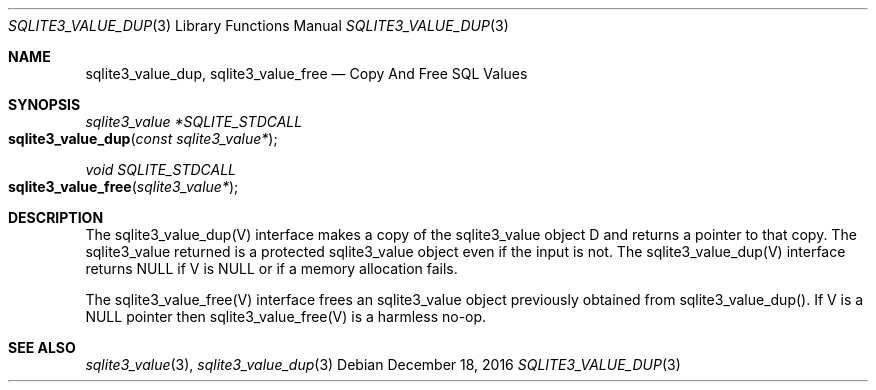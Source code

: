 .Dd December 18, 2016
.Dt SQLITE3_VALUE_DUP 3
.Os
.Sh NAME
.Nm sqlite3_value_dup ,
.Nm sqlite3_value_free
.Nd Copy And Free SQL Values
.Sh SYNOPSIS
.Ft sqlite3_value *SQLITE_STDCALL 
.Fo sqlite3_value_dup
.Fa "const sqlite3_value*"
.Fc
.Ft void SQLITE_STDCALL 
.Fo sqlite3_value_free
.Fa "sqlite3_value*"
.Fc
.Sh DESCRIPTION
The sqlite3_value_dup(V) interface makes a copy of the sqlite3_value
object D and returns a pointer to that copy.
The sqlite3_value returned is a protected sqlite3_value
object even if the input is not.
The sqlite3_value_dup(V) interface returns NULL if V is NULL or if
a memory allocation fails.
.Pp
The sqlite3_value_free(V) interface frees an sqlite3_value
object previously obtained from sqlite3_value_dup().
If V is a NULL pointer then sqlite3_value_free(V) is a harmless no-op.
.Sh SEE ALSO
.Xr sqlite3_value 3 ,
.Xr sqlite3_value_dup 3

